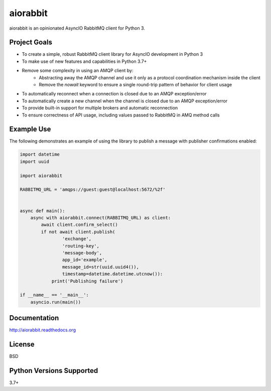 aiorabbit
=========
aiorabbit is an opinionated AsyncIO RabbitMQ client for Python 3.

|Version| |Status| |Coverage| |License|

Project Goals
-------------
- To create a simple, robust RabbitMQ client library for AsyncIO development in Python 3
- To make use of new features and capabilities in Python 3.7+
- Remove some complexity in using an AMQP client by:
   - Abstracting away the AMQP channel and use it only as a protocol coordination mechanism inside the client
   - Remove the `nowait` keyword to ensure a single round-trip pattern of behavior for client usage
- To automatically reconnect when a connection is closed due to an AMQP exception/error
- To automatically create a new channel when the channel is closed due to an AMQP exception/error
- To provide built-in support for multiple brokers and automatic reconnection
- To ensure correctness of API usage, including values passed to RabbitMQ in AMQ method calls

Example Use
-----------
The following demonstrates an example of using the library to publish a message with publisher confirmations enabled:

.. code-block:: python

    import datetime
    import uuid

    import aiorabbit

    RABBITMQ_URL = 'amqps://guest:guest@localhost:5672/%2f'


    async def main():
        async with aiorabbit.connect(RABBITMQ_URL) as client:
            await client.confirm_select()
            if not await client.publish(
                    'exchange',
                    'routing-key',
                    'message-body',
                    app_id='example',
                    message_id=str(uuid.uuid4()),
                    timestamp=datetime.datetime.utcnow()):
                print('Publishing failure')

    if __name__ == '__main__':
        asyncio.run(main())

Documentation
-------------
http://aiorabbit.readthedocs.org

License
-------
BSD

Python Versions Supported
-------------------------
3.7+

.. |Version| image:: https://img.shields.io/pypi/v/aiorabbit.svg?
   :target: https://pypi.python.org/pypi/aiorabbit

.. |Status| image:: https://github.com/gmr/aiorabbit/workflows/Testing/badge.svg?
   :target: https://github.com/gmr/aiorabbit/actions?workflow=Testing
   :alt: Build Status

.. |Coverage| image:: https://img.shields.io/codecov/c/github/gmr/aiorabbit.svg?
   :target: https://codecov.io/github/gmr/aiorabbit?branch=master

.. |License| image:: https://img.shields.io/pypi/l/aiorabbit.svg?
   :target: https://aiorabbit.readthedocs.org
